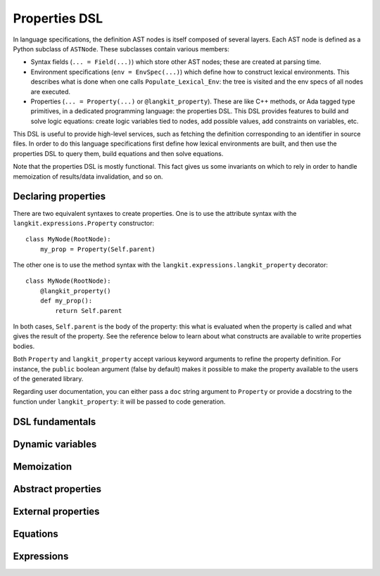 **************
Properties DSL
**************

In language specifications, the definition AST nodes is itself composed of
several layers.  Each AST node is defined as a Python subclass of ``ASTNode``.
These subclasses contain various members:

* Syntax fields (``... = Field(...)``) which store other AST nodes; these are
  created at parsing time.

* Environment specifications (``env = EnvSpec(...)``) which define how to
  construct lexical environments. This describes what is done when one calls
  ``Populate_Lexical_Env``: the tree is visited and the env specs of all nodes
  are executed.

* Properties (``... = Property(...)`` or ``@langkit_property``). These are like
  C++ methods, or Ada tagged type primitives, in a dedicated programming
  language: the properties DSL.  This DSL provides features to build and solve
  logic equations: create logic variables tied to nodes, add possible values,
  add constraints on variables, etc.

This DSL is useful to provide high-level services, such as fetching the
definition corresponding to an identifier in source files.  In order to do this
language specifications first define how lexical environments are built, and
then use the properties DSL to query them, build equations and then solve
equations.

Note that the properties DSL is mostly functional. This fact gives us some
invariants on which to rely in order to handle memoization of results/data
invalidation, and so on.


Declaring properties
====================

There are two equivalent syntaxes to create properties. One is to use the
attribute syntax with the ``langkit.expressions.Property`` constructor::

    class MyNode(RootNode):
        my_prop = Property(Self.parent)

The other one is to use the method syntax with the
``langkit.expressions.langkit_property`` decorator::

    class MyNode(RootNode):
        @langkit_property()
        def my_prop():
            return Self.parent

In both cases, ``Self.parent`` is the body of the property: this what is
evaluated when the property is called and what gives the result of the
property. See the reference below to learn about what constructs are available
to write properties bodies.

Both ``Property`` and ``langkit_property`` accept various keyword arguments to
refine the property definition. For instance, the ``public`` boolean argument
(false by default) makes it possible to make the property available to the
users of the generated library.

Regarding user documentation, you can either pass a ``doc`` string argument to
``Property`` or provide a docstring to the function under ``langkit_property``:
it will be passed to code generation.


DSL fundamentals
================

.. todo::

   Fill this section: talk about types, entities, attributes accesses (with and
   without arguments).


Dynamic variables
=================

.. todo::

   Fill this section.


Memoization
===========

.. todo::

   Fill this section.


Abstract properties
===================

.. todo::

   Fill this section.


External properties
===================

.. todo::

   Fill this section.


Equations
=========

.. todo::

   Fill this section.


Expressions
===========

.. todo::

   Fill this section.
